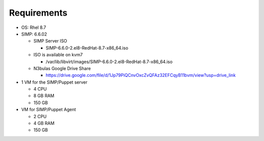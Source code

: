 Requirements
============

* OS: Rhel 8.7
* SIMP: 6.6.02
  
  * SIMP Server ISO
  
    * SIMP-6.6.0-2.el8-RedHat-8.7-x86_64.iso
  
  * ISO is available on kvm7
    
    * /var/lib/libvirt/images/SIMP-6.6.0-2.el8-RedHat-8.7-x86_64.iso

  * N3bulas Google Drive Share

    * https://drive.google.com/file/d/1Jp79PiQCnvOxcZvQFAz32EFCqyB11bvm/view?usp=drive_link

* 1 VM for the SIMP/Puppet server
  
  * 4 CPU
  * 8 GB RAM
  * 150 GB 

* VM for SIMP/Puppet Agent
  
  * 2 CPU
  * 4 GB RAM
  * 150 GB

